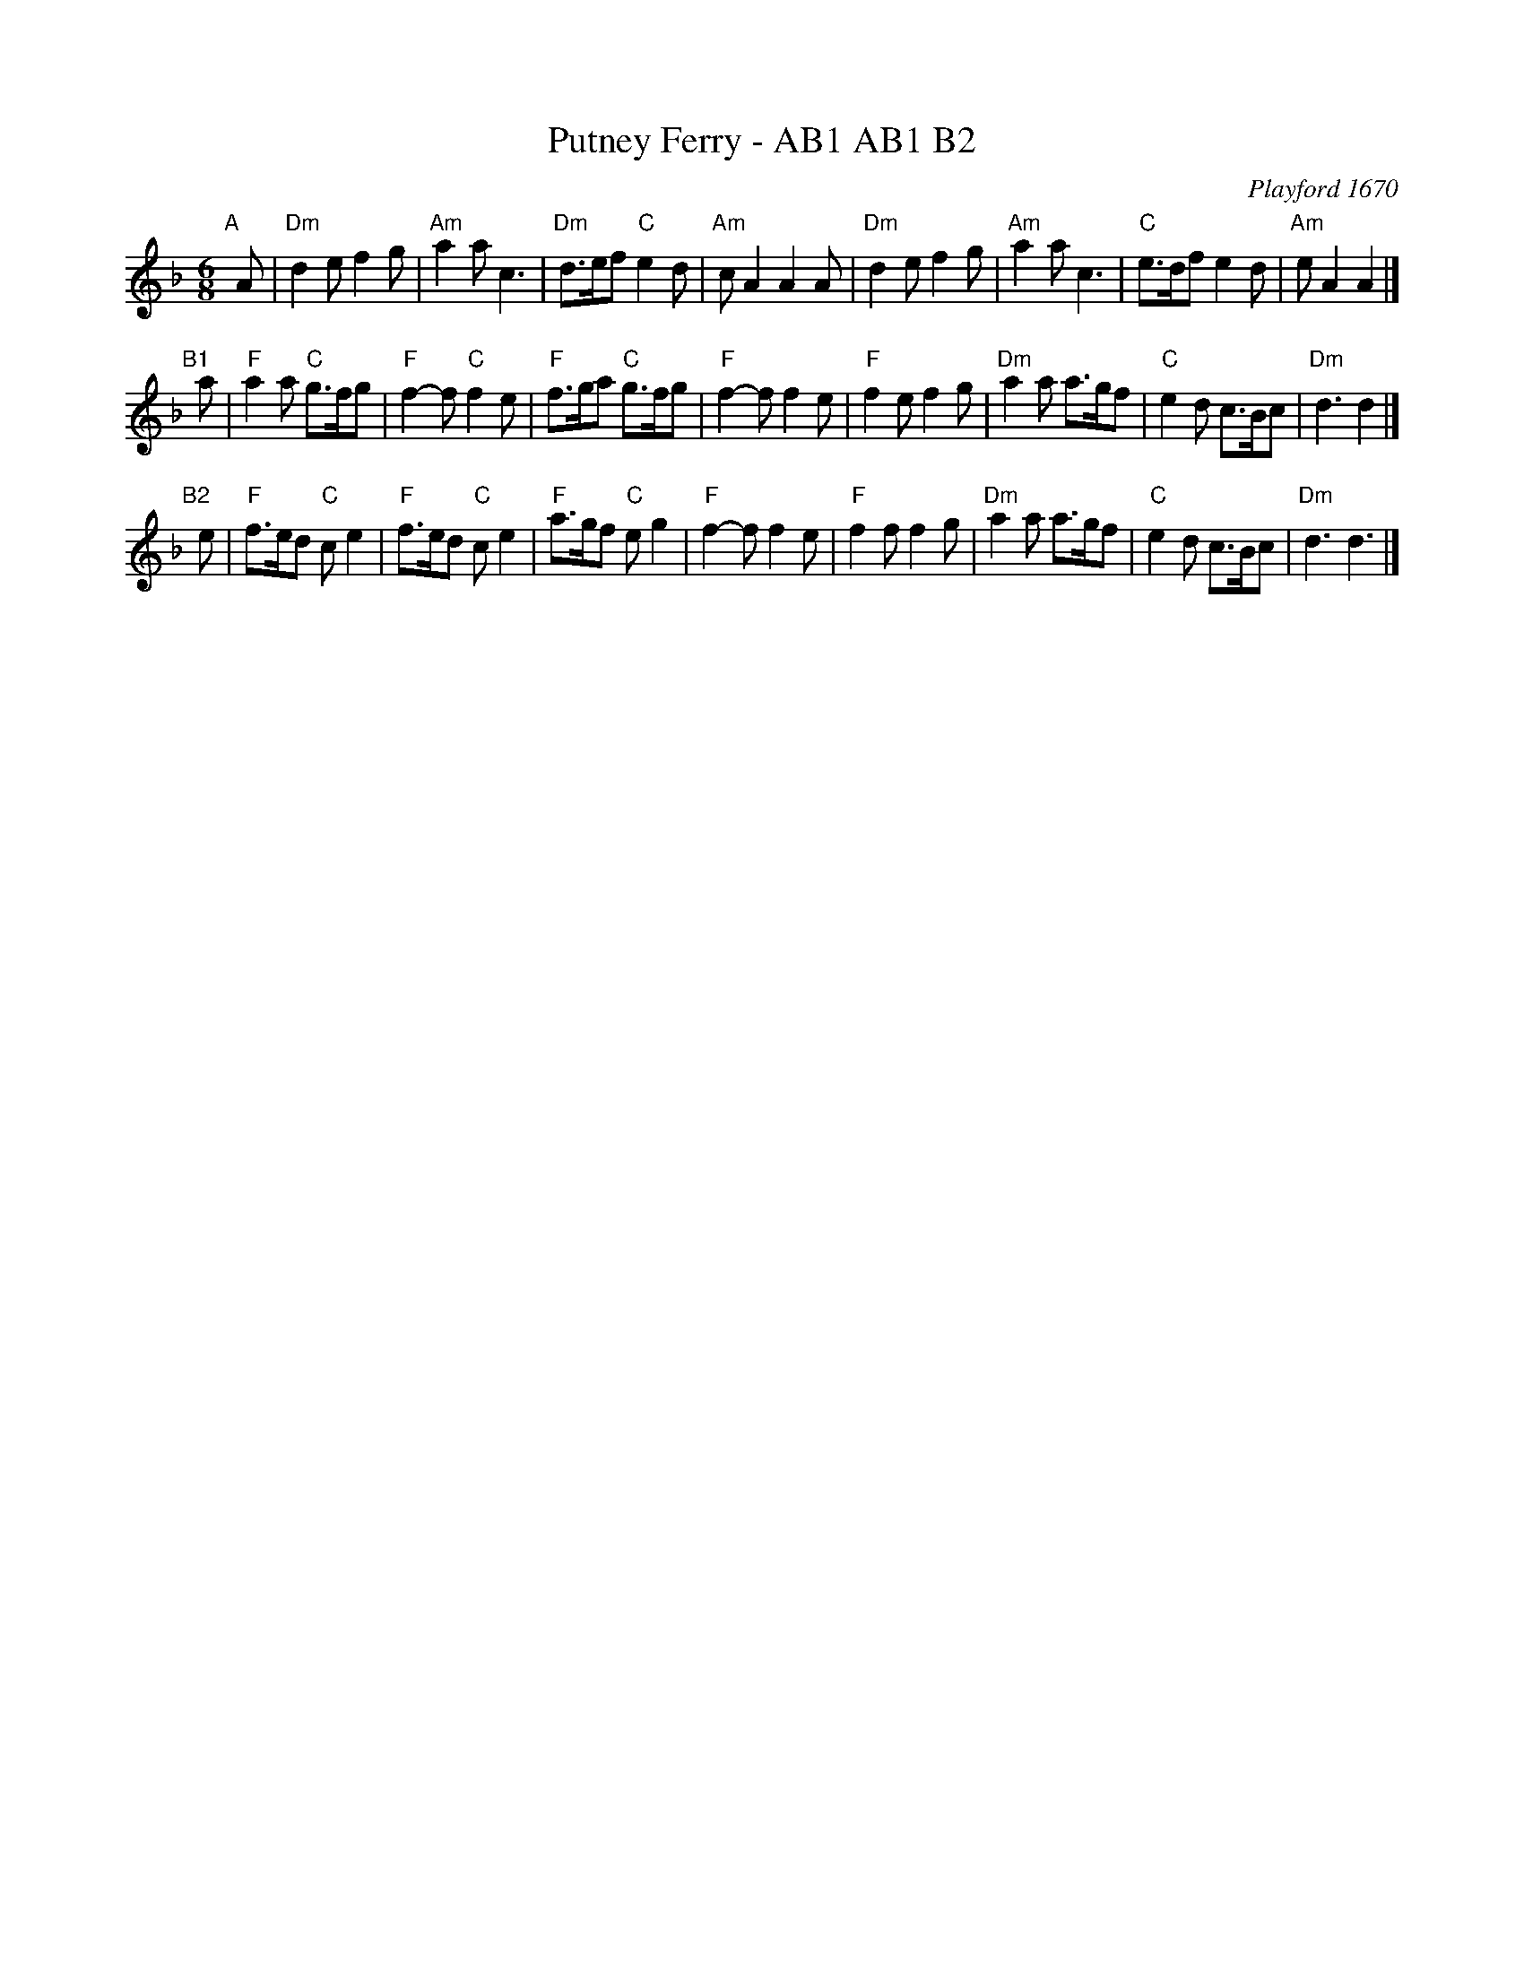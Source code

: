 X: 1
T: Putney Ferry - AB1 AB1 B2
O: Playford 1670
A: English
M: 6/8
L: 1/8
K: F
"A"[|] A |\
"Dm"d2e f2g | "Am"a2 ac3 | "Dm"d>ef "C"e2d | "Am"cA2 A2A |\
"Dm"d2e f2g | "Am"a2a c3 | "C"e>df e2d | "Am"eA2 A2 |]
"B1"[|] a |\
"F"a2a "C"g>fg | "F"f2-f "C"f2e | "F"f>ga "C"g>fg | "F"f2-f f2e |\
"F"f2e f2g | "Dm"a2a a>gf | "C"e2d c>Bc | "Dm"d3 d2 |]
"B2"[|] e |\
"F"f>ed "C"ce2 | "F"f>ed "C"ce2 | "F"a>gf "C"eg2 | "F"f2-f f2e |\
"F"f2f f2g | "Dm"a2a a>gf | "C"e2d c>Bc | "Dm"d3 d3 |]

